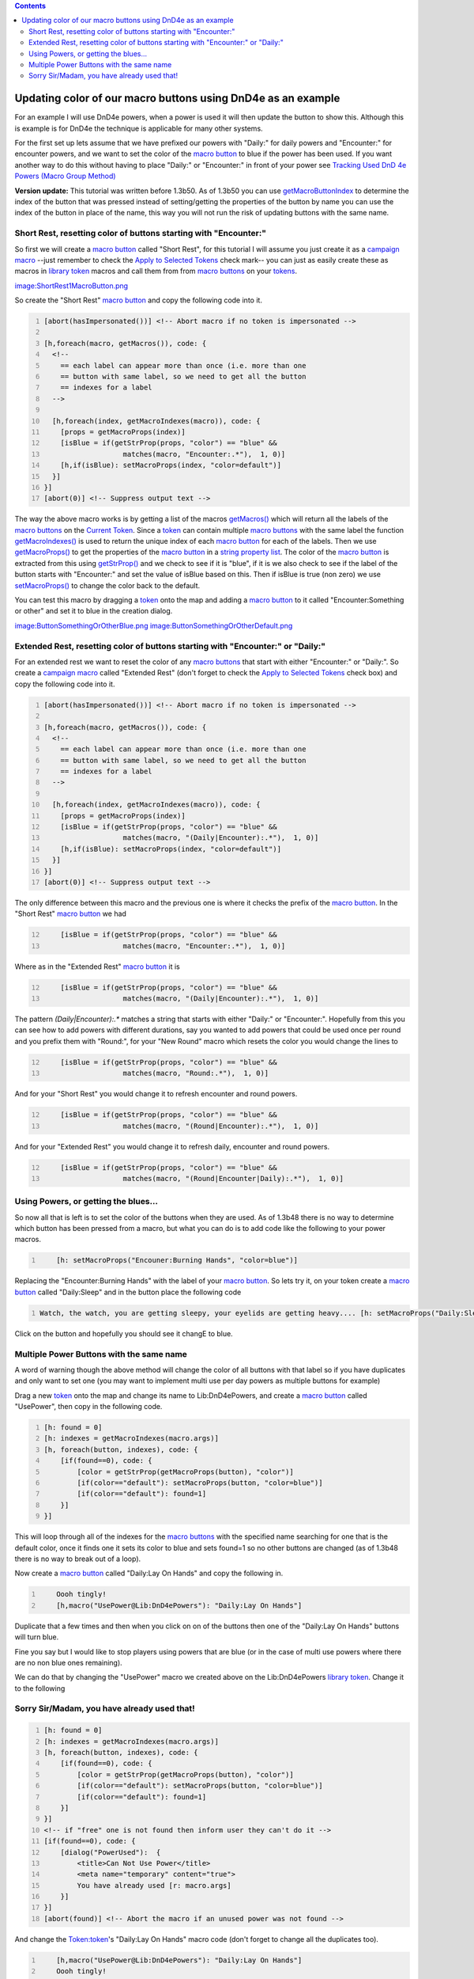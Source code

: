 .. contents::
   :depth: 3
..

.. _updating_color_of_our_macro_buttons_using_dnd4e_as_an_example:

Updating color of our macro buttons using DnD4e as an example
=============================================================

For an example I will use DnD4e powers, when a power is used it will
then update the button to show this. Although this is example is for
DnD4e the technique is applicable for many other systems.

For the first set up lets assume that we have prefixed our powers with
"Daily:" for daily powers and "Encounter:" for encounter powers, and we
want to set the color of the `macro button <Macro_Button>`__ to blue if
the power has been used. If you want another way to do this without
having to place "Daily:" or "Encounter:" in front of your power see
`Tracking Used DnD 4e Powers (Macro Group
Method) <Tutorials:Macros:UpdatingMacroButtons:DnD4ePowersGroup>`__

**Version update:** This tutorial was written before 1.3b50. As of
1.3b50 you can use
`getMacroButtonIndex <Macros:Functions:getMacroButtonIndex>`__ to
determine the index of the button that was pressed instead of
setting/getting the properties of the button by name you can use the
index of the button in place of the name, this way you will not run the
risk of updating buttons with the same name.

.. _short_rest_resetting_color_of_buttons_starting_with_encounter:

Short Rest, resetting color of buttons starting with "Encounter:"
-----------------------------------------------------------------

So first we will create a `macro button <Macro_Button>`__ called "Short
Rest", for this tutorial I will assume you just create it as a `campaign
macro <Introduction_to_Macro_Writing#Campaign_Macros>`__ --just remember
to check the `Apply to Selected
Tokens <Macros:Apply_to_Selected_Tokens>`__ check mark-- you can just as
easily create these as macros in `library token <Token:library_token>`__
macros and call them from from `macro buttons <Macro_Button>`__ on your
`tokens <Token>`__.

`image:ShortRest1MacroButton.png <image:ShortRest1MacroButton.png>`__

So create the "Short Rest" `macro button <Macro_Button>`__ and copy the
following code into it.

.. code:: mtmacro
   :number-lines:

   [abort(hasImpersonated())] <!-- Abort macro if no token is impersonated -->

   [h,foreach(macro, getMacros()), code: {
     <!-- 
       == each label can appear more than once (i.e. more than one
       == button with same label, so we need to get all the button
       == indexes for a label
     -->

     [h,foreach(index, getMacroIndexes(macro)), code: {
       [props = getMacroProps(index)]
       [isBlue = if(getStrProp(props, "color") == "blue" &&
                      matches(macro, "Encounter:.*"),  1, 0)]
       [h,if(isBlue): setMacroProps(index, "color=default")]
     }]
   }]
   [abort(0)] <!-- Suppress output text -->

The way the above macro works is by getting a list of the macros
`getMacros() <Macros:Functions:getMacros>`__ which will return all the
labels of the `macro buttons <Macro_Button>`__ on the `Current
Token <Current_Token>`__. Since a `token <Token>`__ can contain multiple
`macro buttons <Macro_Button>`__ with the same label the function
`getMacroIndexes() <Macros:Functions:getMacroIndexes>`__ is used to
return the unique index of each `macro button <Macro_Button>`__ for each
of the labels. Then we use
`getMacroProps() <Macros:Functions:getMacroProps>`__ to get the
properties of the `macro button <Macro_Button>`__ in a `string property
list <Macros:string_property_list>`__. The color of the `macro
button <Macro_Button>`__ is extracted from this using
`getStrProp() <Macros:Functions:getStrProp>`__ and we check to see if it
is "blue", if it is we also check to see if the label of the button
starts with "Encounter:" and set the value of isBlue based on this. Then
if isBlue is true (non zero) we use
`setMacroProps() <Macros:Functions:setMacroProps>`__ to change the color
back to the default.

You can test this macro by dragging a `token <Token>`__ onto the map and
adding a `macro button <Macro_Button>`__ to it called
"Encounter:Something or other" and set it to blue in the creation
dialog.

`image:ButtonSomethingOrOtherBlue.png <image:ButtonSomethingOrOtherBlue.png>`__
`image:ButtonSomethingOrOtherDefault.png <image:ButtonSomethingOrOtherDefault.png>`__

.. _extended_rest_resetting_color_of_buttons_starting_with_encounter_or_daily:

Extended Rest, resetting color of buttons starting with "Encounter:" or "Daily:"
--------------------------------------------------------------------------------

For an extended rest we want to reset the color of any `macro
buttons <Macro_Button>`__ that start with either "Encounter:" or
"Daily:". So create a `campaign
macro <Introduction_to_Macro_Writing#Campaign_Macros>`__ called
"Extended Rest" (don't forget to check the `Apply to Selected
Tokens <Macros:Apply_to_Selected_Tokens>`__ check box) and copy the
following code into it.

.. code:: mtmacro
   :number-lines:

   [abort(hasImpersonated())] <!-- Abort macro if no token is impersonated -->

   [h,foreach(macro, getMacros()), code: {
     <!-- 
       == each label can appear more than once (i.e. more than one
       == button with same label, so we need to get all the button
       == indexes for a label
     -->

     [h,foreach(index, getMacroIndexes(macro)), code: {
       [props = getMacroProps(index)]
       [isBlue = if(getStrProp(props, "color") == "blue" &&
                      matches(macro, "(Daily|Encounter):.*"),  1, 0)]
       [h,if(isBlue): setMacroProps(index, "color=default")]
     }]
   }]
   [abort(0)] <!-- Suppress output text -->

The only difference between this macro and the previous one is where it
checks the prefix of the `macro button <Macro_Button>`__. In the "Short
Rest" `macro button <Macro_Button>`__ we had

.. code:: mtmacro
   :number-lines: 12

       [isBlue = if(getStrProp(props, "color") == "blue" &&
                      matches(macro, "Encounter:.*"),  1, 0)]

Where as in the "Extended Rest" `macro button <Macro_Button>`__ it is

.. code:: mtmacro
   :number-lines: 12

       [isBlue = if(getStrProp(props, "color") == "blue" &&
                      matches(macro, "(Daily|Encounter):.*"),  1, 0)]

The pattern *(Daily|Encounter):.\** matches a string that starts with
either "Daily:" or "Encounter:". Hopefully from this you can see how to
add powers with different durations, say you wanted to add powers that
could be used once per round and you prefix them with "Round:", for your
"New Round" macro which resets the color you would change the lines to

.. code:: mtmacro
   :number-lines: 12

       [isBlue = if(getStrProp(props, "color") == "blue" &&
                      matches(macro, "Round:.*"),  1, 0)]

And for your "Short Rest" you would change it to refresh encounter and
round powers.

.. code:: mtmacro
   :number-lines: 12

       [isBlue = if(getStrProp(props, "color") == "blue" &&
                      matches(macro, "(Round|Encounter):.*"),  1, 0)]

And for your "Extended Rest" you would change it to refresh daily,
encounter and round powers.

.. code:: mtmacro
   :number-lines: 12

       [isBlue = if(getStrProp(props, "color") == "blue" &&
                      matches(macro, "(Round|Encounter|Daily):.*"),  1, 0)]

.. _using_powers_or_getting_the_blues...:

Using Powers, or getting the blues...
-------------------------------------

So now all that is left is to set the color of the buttons when they are
used. As of 1.3b48 there is no way to determine which button has been
pressed from a macro, but what you can do is to add code like the
following to your power macros.

.. code:: mtmacro
   :number-lines:

       [h: setMacroProps("Encouner:Burning Hands", "color=blue")]

Replacing the "Encounter:Burning Hands" with the label of your `macro
button <Macro_Button>`__. So lets try it, on your token create a `macro
button <Macro_Button>`__ called "Daily:Sleep" and in the button place
the following code

.. code:: mtmacro
   :number-lines:

   Watch, the watch, you are getting sleepy, your eyelids are getting heavy.... [h: setMacroProps("Daily:Sleep", "color=blue")]

Click on the button and hopefully you should see it changE to blue.

.. _multiple_power_buttons_with_the_same_name:

Multiple Power Buttons with the same name
-----------------------------------------

A word of warning though the above method will change the color of all
buttons with that label so if you have duplicates and only want to set
one (you may want to implement multi use per day powers as multiple
buttons for example)

Drag a new `token <Token:token>`__ onto the map and change its name to
Lib:DnD4ePowers, and create a `macro button <Macro_Button>`__ called
"UsePower", then copy in the following code.

.. code:: mtmacro
   :number-lines:

   [h: found = 0]
   [h: indexes = getMacroIndexes(macro.args)]
   [h, foreach(button, indexes), code: {
       [if(found==0), code: {
           [color = getStrProp(getMacroProps(button), "color")]
           [if(color=="default"): setMacroProps(button, "color=blue")]
           [if(color=="default"): found=1]
       }]
   }]

This will loop through all of the indexes for the `macro
buttons <Macro_Button>`__ with the specified name searching for one that
is the default color, once it finds one it sets its color to blue and
sets found=1 so no other buttons are changed (as of 1.3b48 there is no
way to break out of a loop).

Now create a `macro button <Macro_Button>`__ called "Daily:Lay On Hands"
and copy the following in.

.. code:: mtmacro
   :number-lines:

       Oooh tingly!
       [h,macro("UsePower@Lib:DnD4ePowers"): "Daily:Lay On Hands"]

Duplicate that a few times and then when you click on on of the buttons
then one of the "Daily:Lay On Hands" buttons will turn blue.

Fine you say but I would like to stop players using powers that are blue
(or in the case of multi use powers where there are no non blue ones
remaining).

We can do that by changing the "UsePower" macro we created above on the
Lib:DnD4ePowers `library token <Token:library_token>`__. Change it to
the following

.. _sorry_sirmadam_you_have_already_used_that:

Sorry Sir/Madam, you have already used that!
--------------------------------------------

.. code:: mtmacro
   :number-lines:

   [h: found = 0]
   [h: indexes = getMacroIndexes(macro.args)]
   [h, foreach(button, indexes), code: {
       [if(found==0), code: {
           [color = getStrProp(getMacroProps(button), "color")]
           [if(color=="default"): setMacroProps(button, "color=blue")]
           [if(color=="default"): found=1]
       }]
   }]
   <!-- if "free" one is not found then inform user they can't do it -->
   [if(found==0), code: {
       [dialog("PowerUsed"):  {
           <title>Can Not Use Power</title>
           <meta name="temporary" content="true">
           You have already used [r: macro.args]
       }]
   }]
   [abort(found)] <!-- Abort the macro if an unused power was not found -->

And change the `Token:token <Token:token>`__'s "Daily:Lay On Hands"
macro code (don't forget to change all the duplicates too).

.. code:: mtmacro
   :number-lines:

       [h,macro("UsePower@Lib:DnD4ePowers"): "Daily:Lay On Hands"]
       Oooh tingly!

Then clickity, clickity, click on the "Daily:Lay On Hands" buttons and
when you have none left you should get the following dialog.

`image:PowerUsedDialog.png <image:PowerUsedDialog.png>`__

It ain't pretty but the concept is there and you can easily expand on it
to pretty it up.

You can also use this for cases where there is only a single button for
a power.

You can download this part of the tutorial in in a `campaign
file <http://lmwcs.com/maptool/campaigns/ButtonChange1.cmpgn>`__ which
was made using MapTool 1.3b48.

`Category:Tutorial <Category:Tutorial>`__
